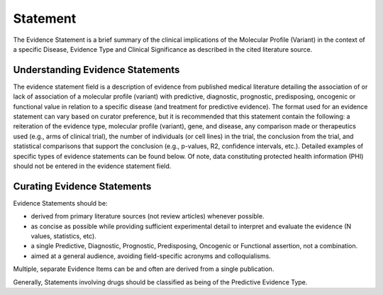 .. _evidence-statement:

Statement
=========
The Evidence Statement is a brief summary of the clinical implications of the Molecular Profile (Variant) in the context of a specific Disease, Evidence Type and Clinical Significance as described in the cited literature source.

Understanding Evidence Statements
---------------------------------
The evidence statement field is a description of evidence from published medical literature detailing the association of or lack of association of a molecular profile (variant) with predictive, diagnostic, prognostic, predisposing, oncogenic or functional value in relation to a specific disease (and treatment for predictive evidence). The format used for an evidence statement can vary based on curator preference, but it is recommended that this statement contain the following: a reiteration of the evidence type, molecular profile (variant), gene, and disease, any comparison made or therapeutics used (e.g., arms of clinical trial), the number of individuals (or cell lines) in the trial, the conclusion from the trial, and statistical comparisons that support the conclusion (e.g., p-values, R2, confidence intervals, etc.). Detailed examples of specific types of evidence statements can be found below. Of note, data constituting protected health information (PHI) should not be entered in the evidence statement field.

Curating Evidence Statements
----------------------------
Evidence Statements should be:

- derived from primary literature sources (not review articles) whenever possible.
- as concise as possible while providing sufficient experimental detail to interpret and evaluate the evidence (N values, statistics, etc).
- a single Predictive, Diagnostic, Prognostic, Predisposing, Oncogenic or Functional assertion, not a combination.
- aimed at a general audience, avoiding field-specific acronyms and colloquialisms.

Multiple, separate Evidence Items can be and often are derived from a single publication.

Generally, Statements involving drugs should be classified as being of the Predictive Evidence Type.



